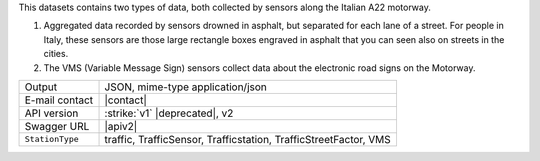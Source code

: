 .. traffic station


This datasets contains two types of data, both collected by sensors
along the Italian A22 motorway.

#. Aggregated data recorded by sensors drowned in asphalt, but
   separated for each lane of a street. For people in Italy, these
   sensors are those large rectangle boxes engraved in asphalt that
   you can seen also on streets in the cities.

#. The VMS (Variable Message Sign) sensors collect data about the
   electronic road signs on the Motorway.

======================     ==================================
Output                     JSON, mime-type application/json
E-mail contact             |contact|
API version                :strike:`v1` |deprecated|, v2
Swagger URL                |apiv2|
:literal:`StationType`     traffic, TrafficSensor, Trafficstation,
                           TrafficStreetFactor, VMS
======================     ==================================

